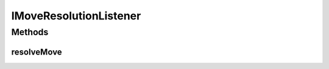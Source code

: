 IMoveResolutionListener
=======================

.. java:package:: Definition.event
   :noindex:

.. java:type:: public interface IMoveResolutionListener

   Created by hades-incarante on 10/26/2015. INterfejs za event listener za glavni game resolver.

Methods
-------
resolveMove
^^^^^^^^^^^

.. java:method::  ResolutionAction[] resolveMove(IGameEngine gameEngine, IBoard board, IPlayer player, IBoardElement sourceElement, IBoardElement destinationElement, IFigureStack sourceStack, IFigureStack destinationStack, IFigure figureMoving)
   :outertype: IMoveResolutionListener

   Event koji game engine poziva posle svakog poteza, ocekujuci razresenje poteza. Potezi koji se dozvole postaju deo zurnala.

   :param gameEngine: gameEngine koji kontrolise igru
   :param board: instanca boarda na kojem se igra
   :param player: igrac koji pomera figuru
   :param sourceElement: izvorisni board element sa kojeg se odigrava potez
   :param destinationElement: odredisni board element sa kojeg se odigrava potez
   :param sourceStack: izvorisni stack sa kojeg se odigrava potez
   :param destinationStack: odredisni stack sa kojeg se odigrava potez
   :param figureMoving: figura koja se pomera
   :return: spisak akcija koje game engine treba da izvrsi kao posledicu ovog poteza, osnova za zurnal

